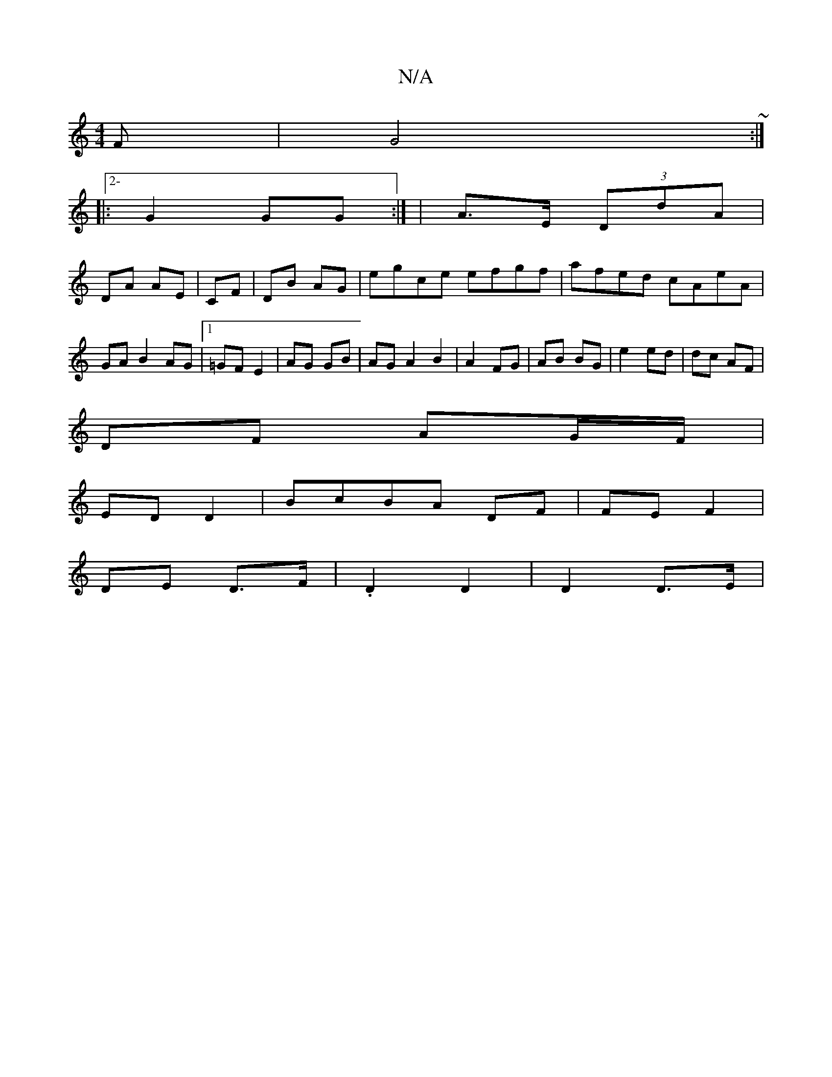 X:1
T:N/A
M:4/4
R:N/A
K:Cmajor
F|G4~:|
|:2- G2 GG:| | A>E (3DdA |
DA AE | CF | DB AG | e-gce efgf|afed cAeA|GA B2 AG|1 =GF E2|AG GB|AG A2 B2| A2 FG | AB BG | e2 ed | dc AF |
DF AG/F/|
ED D2|BcBA DF|FE F2|
DE D>F | .D2 D2 | D2 D>E |